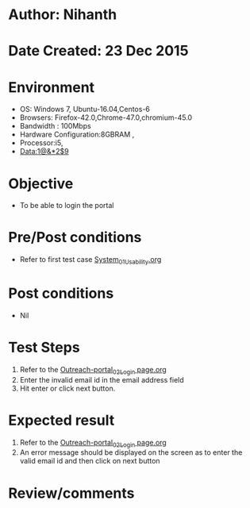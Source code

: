 * Author: Nihanth
* Date Created: 23 Dec 2015
* Environment
  - OS: Windows 7, Ubuntu-16.04,Centos-6
  - Browsers: Firefox-42.0,Chrome-47.0,chromium-45.0
  - Bandwidth : 100Mbps
  - Hardware Configuration:8GBRAM , 
  - Processor:i5,
  - Data:1@&*2$9

* Objective
  - To be able to login the portal

* Pre/Post conditions
  - Refer to first test case [[https://github.com/Virtual-Labs/system/blob/master/test-cases/integration_test-cases/System/System_01_Usability.org][System_01_Usability.org]]

* Post conditions
  - Nil
* Test Steps
  1. Refer to the [[https://github.com/Virtual-Labs/system/blob/master/test-cases/integration_test-cases/System/Outreach-portal_02_Login page.org][Outreach-portal_02_Login page.org]]
  2. Enter the invalid email id in the email address field
  3. Hit enter or click next button.

* Expected result
  1. Refer to the [[https://github.com/Virtual-Labs/system/blob/master/test-cases/integration_test-cases/System/Outreach-portal_02_Login page.org][Outreach-portal_02_Login page.org]]
  2. An error message should be displayed on the screen as to enter the valid email id and then click on next button

* Review/comments


